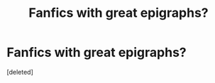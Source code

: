 #+TITLE: Fanfics with great epigraphs?

* Fanfics with great epigraphs?
:PROPERTIES:
:Score: 5
:DateUnix: 1571739014.0
:DateShort: 2019-Oct-22
:FlairText: Request
:END:
[deleted]


